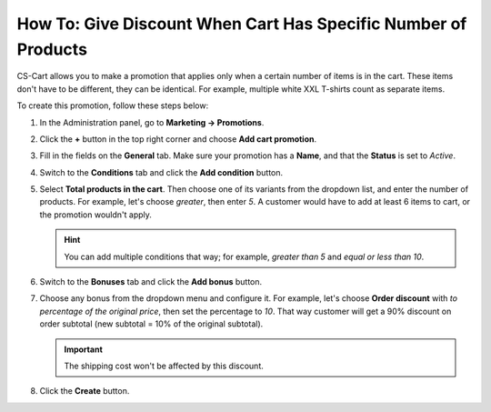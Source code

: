 ***************************************************************
How To: Give Discount When Cart Has Specific Number of Products
***************************************************************

CS-Cart allows you to make a promotion that applies only when a certain number of items is in the cart. These items don't have to be different, they can be identical. For example, multiple white XXL T-shirts count as separate items.

To create this promotion, follow these steps below:

#. In the Administration panel, go to **Marketing → Promotions**.

#. Click the **+** button in the top right corner and choose **Add cart promotion**.

#. Fill in the fields on the **General** tab. Make sure your promotion has a **Name**, and that the **Status** is set to *Active*.

   .. image:: img/discount_on_number.png
       :align: center
       :alt: Promotion creation page in CS-Cart.

#. Switch to the **Conditions** tab and click the **Add condition** button.

#. Select **Total products in the cart**. Then choose one of its variants from the dropdown list, and enter the number of products. For example, let's choose *greater*, then enter *5*. A customer would have to add at least 6 items to cart, or the promotion wouldn't apply.

   .. hint::

       You can add multiple conditions that way; for example, *greater than 5* and *equal or less than 10*.

   .. image:: img/discount_on_number_01.png
       :align: center
       :alt: Set the desired number of products on the "Conditions" tab.

#. Switch to the **Bonuses** tab and click the **Add bonus** button. 

#. Choose any bonus from the dropdown menu and configure it. For example, let's choose **Order discount** with *to percentage of the original price*, then set the percentage to *10*. That way customer will get a 90% discount on order subtotal (new subtotal = 10% of the original subtotal).

   .. important::

       The shipping cost won't be affected by this discount.

#. Click the **Create** button.

   .. image:: img/discount_on_number_02.png
       :align: center
       :alt: Discount to a percentage means that the products will cost the specified percent of their orignal price.
